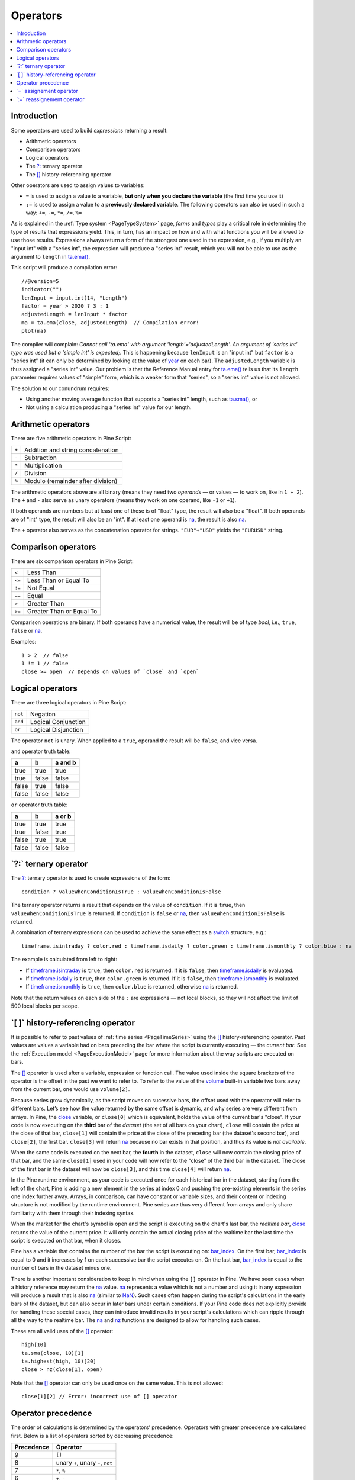 .. _PageOperators:

Operators
=========

.. contents:: :local:
    :depth: 2


Introduction
------------

Some operators are used to build *expressions* returning a result:

- Arithmetic operators
- Comparison operators
- Logical operators
- The `?: <https://www.tradingview.com/pine-script-reference/v5/#op_{question}{colon}>`__ ternary operator
- The `[] <https://www.tradingview.com/pine-script-reference/v5/#op_[]>`__ history-referencing operator

Other operators are used to assign values to variables:

- ``=`` is used to assign a value to a variable, **but only when you declare the variable** (the first time you use it)
- ``:=`` is used to assign a value to a **previously declared variable**. The following operators can also be used in such a way: ``+=``, ``-=``, ``*=``, ``/=``, ``%=``

As is explained in the :ref:`Type system <PageTypeSystem>` page, *forms* and *types* play a critical role in determining the type of results that expressions yield.
This, in turn, has an impact on how and with what functions you will be allowed to use those results. 
Expressions always return a form of the strongest one used in the expression, e.g., if you multiply an "input int" with a "series int", 
the expression will produce a "series int" result, which you will not be able to use as the argument to ``length`` in 
`ta.ema() <https://www.tradingview.com/pine-script-reference/v5/#fun_ta{dot}ema>`__.

This script will produce a compilation error::

    //@version=5
    indicator("")
    lenInput = input.int(14, "Length")
    factor = year > 2020 ? 3 : 1
    adjustedLength = lenInput * factor
    ma = ta.ema(close, adjustedLength)  // Compilation error!
    plot(ma)

The compiler will complain: *Cannot call 'ta.ema' with argument 'length'='adjustedLength'. An argument of 'series int' type was used but a 'simple int' is expected;*.
This is happening because ``lenInput`` is an "input int" but ``factor`` is a "series int" (it can only be determined by looking at the value of 
`year <https://www.tradingview.com/pine-script-reference/v5/#var_year>`__ on each bar). 
The ``adjustedLength`` variable is thus assigned a "series int" value. 
Our problem is that the Reference Manual entry for `ta.ema() <https://www.tradingview.com/pine-script-reference/v5/#fun_ta{dot}ema>`__ tells us that its ``length`` parameter requires values of "simple" form, which is a weaker form that "series", so a "series int" value is not allowed.

The solution to our conundrum requires:

- Using another moving average function that supports a "series int" length, such as `ta.sma() <https://www.tradingview.com/pine-script-reference/v5/#fun_ta{dot}sma>`__, or
- Not using a calculation producing a "series int" value for our length.



.. _PageOperators_ArithmeticOperators:

Arithmetic operators
--------------------

There are five arithmetic operators in Pine Script:

+-------+------------------------------------+
| ``+`` | Addition and string concatenation  |
+-------+------------------------------------+
| ``-`` | Subtraction                        |
+-------+------------------------------------+
| ``*`` | Multiplication                     |
+-------+------------------------------------+
| ``/`` | Division                           |
+-------+------------------------------------+
| ``%`` | Modulo (remainder after division)  |
+-------+------------------------------------+

The arithmetic operators above are all binary (means they need two *operands* — or values — to work on, like in ``1 + 2``). 
The ``+`` and ``-`` also serve as unary operators (means they work on one operand, like ``-1`` or ``+1``).

If both operands are numbers but at least one of these is of "float" type, the result will also be a "float". 
If both operands are of "int" type, the result will also be an "int".
If at least one operand is `na <https://www.tradingview.com/pine-script-reference/v5/#var_na>`__, 
the result is also `na <https://www.tradingview.com/pine-script-reference/v5/#var_na>`__.

The ``+`` operator also serves as the concatenation operator for strings. ``"EUR"+"USD"`` yields the ``"EURUSD"`` string.



.. _PageOperators_ComparisonOperators:

Comparison operators
--------------------

There are six comparison operators in Pine Script:

+--------+---------------------------------+
| ``<``  | Less Than                       |
+--------+---------------------------------+
| ``<=`` | Less Than or Equal To           |
+--------+---------------------------------+
| ``!=`` | Not Equal                       |
+--------+---------------------------------+
| ``==`` | Equal                           |
+--------+---------------------------------+
| ``>``  | Greater Than                    |
+--------+---------------------------------+
| ``>=`` | Greater Than or Equal To        |
+--------+---------------------------------+

Comparison operations are binary. If both operands have a numerical value, the result will be of type *bool*, i.e., ``true``, ``false`` or 
`na <https://www.tradingview.com/pine-script-reference/v5/#var_na>`__.

Examples::

    1 > 2  // false
    1 != 1 // false
    close >= open  // Depends on values of `close` and `open`



.. _PageOperators_LogicalOperators:

Logical operators
-----------------

There are three logical operators in Pine Script:

+---------+---------------------------------+
| ``not`` | Negation                        |
+---------+---------------------------------+
| ``and`` | Logical Conjunction             |
+---------+---------------------------------+
| ``or``  | Logical Disjunction             |
+---------+---------------------------------+

The operator ``not`` is unary. When applied to a ``true``, operand the result will be ``false``, and vice versa.

``and`` operator truth table:

+---------+---------+-----------+
| a       | b       | a and b   |
+=========+=========+===========+
| true    | true    | true      |
+---------+---------+-----------+
| true    | false   | false     |
+---------+---------+-----------+
| false   | true    | false     |
+---------+---------+-----------+
| false   | false   | false     |
+---------+---------+-----------+

``or`` operator truth table:

+---------+---------+----------+
| a       | b       | a or b   |
+=========+=========+==========+
| true    | true    | true     |
+---------+---------+----------+
| true    | false   | true     |
+---------+---------+----------+
| false   | true    | true     |
+---------+---------+----------+
| false   | false   | false    |
+---------+---------+----------+



.. _PageOperators_TernaryOperator:

\`?:\` ternary operator
-----------------------

The `?: <https://www.tradingview.com/pine-script-reference/v5/#op_{question}{colon}>`__ ternary operator is used to create expressions of the form::

    condition ? valueWhenConditionIsTrue : valueWhenConditionIsFalse

The ternary operator returns a result that depends on the value of ``condition``. If it is ``true``,  then ``valueWhenConditionIsTrue`` is returned.
If ``condition`` is ``false`` or `na <https://www.tradingview.com/pine-script-reference/v5/#var_na>`__,  then ``valueWhenConditionIsFalse`` is returned.

A combination of ternary expressions can be used to achieve the same effect as a 
`switch <https://www.tradingview.com/pine-script-reference/v5/#op_switch>`__ structure, e.g.::

    timeframe.isintraday ? color.red : timeframe.isdaily ? color.green : timeframe.ismonthly ? color.blue : na

The example is calculated from left to right:

- If `timeframe.isintraday <https://www.tradingview.com/pine-script-reference/v5/#var_timeframe{dot}isintraday>`__ is ``true``,
  then ``color.red`` is returned. If it is ``false``, then `timeframe.isdaily <https://www.tradingview.com/pine-script-reference/v5/#var_timeframe{dot}isdaily>`__ is evaluated.
- If `timeframe.isdaily <https://www.tradingview.com/pine-script-reference/v5/#var_timeframe{dot}isdaily>`__ is ``true``, 
  then ``color.green`` is returned. If it is ``false``, 
  then `timeframe.ismonthly <https://www.tradingview.com/pine-script-reference/v5/#var_timeframe{dot}ismonthly>`__ is evaluated. 
- If `timeframe.ismonthly <https://www.tradingview.com/pine-script-reference/v5/#var_timeframe{dot}ismonthly>`__ is ``true``, 
  then ``color.blue`` is returned, otherwise `na <https://www.tradingview.com/pine-script-reference/v5/#var_na>`__ is returned.

Note that the return values on each side of the ``:`` are expressions — not local blocks, so they will not affect the limit of 500 local blocks per scope.



.. _PageOperators_HistoryReferencingOperator:

\`[ ]\` history-referencing operator
------------------------------------

It is possible to refer to past values of :ref:`time series <PageTimeSeries>` using the 
`[] <https://www.tradingview.com/pine-script-reference/v5/#op_[]>`__ history-referencing operator. 
Past values are values a variable had on bars preceding the bar where the script is currently executing — the *current bar*.
See the :ref:`Execution model <PageExecutionModel>` page for more information about the way scripts are executed on bars.

The `[] <https://www.tradingview.com/pine-script-reference/v5/#op_[]>`__ operator is used after a variable, expression or function call.
The value used inside the square brackets of the operator is the offset in the past we want to refer to.
To refer to the value of the `volume <https://www.tradingview.com/pine-script-reference/v5/#var_volume>`__ 
built-in variable two bars away from the current bar, one would use ``volume[2]``.

Because series grow dynamically, as the script moves on sucessive bars, the offset used with the operator will refer to different bars.
Let’s see how the value returned by the same offset is dynamic, and why series are very different from arrays.
In Pine, the `close <https://www.tradingview.com/pine-script-reference/v5/#var_close>`__ variable, or ``close[0]`` which is equivalent,
holds the value of the current bar's "close".
If your code is now executing on the **third** bar of the *dataset* (the set of all bars on your chart), ``close`` will contain the price at the close of that bar,
``close[1]`` will contain the price at the close of the preceding bar (the dataset's second bar),
and ``close[2]``, the first bar. ``close[3]`` will return `na <https://www.tradingview.com/pine-script-reference/v5/#var_na>`__ 
because no bar exists in that position, and thus its value is *not available*.

When the same code is executed on the next bar, the **fourth** in the dataset,
``close`` will now contain the closing price of that bar, and the same ``close[1]``
used in your code will now refer to the "close" of the third bar in the dataset.
The close of the first bar in the dataset will now be ``close[3]``, 
and this time ``close[4]`` will return `na <https://www.tradingview.com/pine-script-reference/v5/#var_na>`__.

In the Pine runtime environment, as your code is executed once for each historical bar in the dataset,
starting from the left of the chart, Pine is adding a new element in the series at index 0
and pushing the pre-existing elements in the series one index further away.
Arrays, in comparison, can have constant or variable sizes, and their content or indexing structure
is not modified by the runtime environment. Pine series are thus very different from arrays and
only share familiarity with them through their indexing syntax.

When the market for the chart's symbol is open and the script is executing on the chart's last bar, the *realtime bar*, 
`close <https://www.tradingview.com/pine-script-reference/v5/#var_close>`__ returns the value of the current price. 
It will only contain the actual closing price of the realtime bar the last time the script is executed on that bar, when it closes.

Pine has a variable that contains the number of the bar the script is executing on: 
`bar_index <https://www.tradingview.com/pine-script-reference/v5/#var_bar_index>`__.
On the first bar, `bar_index <https://www.tradingview.com/pine-script-reference/v5/#var_bar_index>`__ 
is equal to 0 and it increases by 1 on each successive bar the script executes on.
On the last bar, `bar_index <https://www.tradingview.com/pine-script-reference/v5/#var_bar_index>`__ is equal to the number of bars in the dataset minus one.

There is another important consideration to keep in mind when using the ``[]`` operator in
Pine. We have seen cases when a history reference may return the `na <https://www.tradingview.com/pine-script-reference/v5/#var_na>`__
value. `na <https://www.tradingview.com/pine-script-reference/v5/#var_na>`__ represents a value which is not a number and
using it in any expression will produce a result that is also `na <https://www.tradingview.com/pine-script-reference/v5/#var_na>`__ (similar
to `NaN <https://en.wikipedia.org/wiki/NaN>`__).
Such cases often happen during the script's calculations in the
early bars of the dataset, but can also occur in later bars under certain conditions.
If your Pine code does not explicitly provide for handling these special cases,
they can introduce invalid results in your script's calculations
which can ripple through all the way to the realtime bar.
The `na <https://www.tradingview.com/pine-script-reference/v5/#fun_na>`__ and
`nz <https://www.tradingview.com/pine-script-reference/v5/#fun_nz>`__ functions
are designed to allow for handling such cases.


These are all valid uses of the `[] <https://www.tradingview.com/pine-script-reference/v5/#op_[]>`__ operator::

    high[10]
    ta.sma(close, 10)[1]
    ta.highest(high, 10)[20]
    close > nz(close[1], open)

Note that the `[] <https://www.tradingview.com/pine-script-reference/v5/#op_[]>`__ operator can only be used once on the same value. 
This is not allowed::

    close[1][2] // Error: incorrect use of [] operator



Operator precedence
-------------------

The order of calculations is determined by the operators' precedence.
Operators with greater precedence are calculated first. Below is a list
of operators sorted by decreasing precedence:

+------------+-------------------------------------+
| Precedence | Operator                            |
+============+=====================================+
| 9          | ``[]``                              |
+------------+-------------------------------------+
| 8          | unary ``+``, unary ``-``, ``not``   |
+------------+-------------------------------------+
| 7          | ``*``, ``%``                        |
+------------+-------------------------------------+
| 6          | ``+``, ``-``                        |
+------------+-------------------------------------+
| 5          | ``>``, ``<``, ``>=``, ``<=``        |
+------------+-------------------------------------+
| 4          | ``==``, ``!=``                      |
+------------+-------------------------------------+
| 3          | ``and``                             |
+------------+-------------------------------------+
| 2          | ``or``                              |
+------------+-------------------------------------+
| 1          | ``?:``                              |
+------------+-------------------------------------+

If in one expression there are several operators with the same precedence,
then they are calculated left to right.

If the expression must be calculated in a different order than precedence would dictate,
then parts of the expression can be grouped together with parentheses.



.. _PageOperators_AssignmentOperator:

\`=\` assignement operator
--------------------------

The ``=`` operator is used to assign a variable when it is initialized — or declared —, i.e., the first time you use it.
It says *this is a new variable that I will be using, and I want it to start on each bar with this value*.

These are all valid variable declarations::

    i = 1
    MS_IN_ONE_MINUTE = 1000 * 60
    showPlotInput = input.bool(true, "Show plots")
    pHi = pivothigh(5, 5)
    plotColor = color.green

See the :ref:`Variable declarations <PageVariableDeclarations>` page for more information on how to declare variables.



.. _PageOperators_ReassignmentOperator:

\`:=\` reassignement operator
-----------------------------

The ``:=`` is used to *reassign* a value to an existing variable. 
It says *use this variable that was declared earlier in my script, and give it a new value*.

Variables which have been first declared, then reassigned using ``:=``, are called *mutable* variables.
All the following examples are valid variable reassignments. 
You will find more information on how `var <https://www.tradingview.com/pine-script-reference/v5/#op_var>`__ works in 
the section on the :ref:``\`var\` declaration mode <PageVariableDeclarations_Var>`::

    //@version=5
    indicator("", "", true)
    // Declare `pHi` and initilize it on the first bar only.
    var float pHi = na
    // Reassign a value to `pHi`
    pHi := nz(ta.pivothigh(5, 5), pHi)
    plot(pHi)

Note that:

- We declare ``pHi`` with this code: ``var float pHi = na``. The `var <https://www.tradingview.com/pine-script-reference/v5/#op_var>`__ 
  keyword tells Pine that we only want that variable initialized with `na <https://www.tradingview.com/pine-script-reference/v5/#var_na>`__ on the dataset's first bar. 
  The ``float`` keyword tells the compiler we are declaring a variable of type "float". This is necessary because, contrary to most cases, 
  the compiler cannot automatically determine the type of the value on the right side of the ``=`` sign.
- While the variable declaration will only be executed on the first bar because it uses `var <https://www.tradingview.com/pine-script-reference/v5/#op_var>`__, 
  the ``pHi := nz(ta.pivothigh(5, 5), pHi)`` line will be executed on all the chart's bars.
  On each bar, it evaluates if the `pivothigh() <https://www.tradingview.com/pine-script-reference/v5/#fun_ta{dot}pivothigh>`__ 
  call returns `na <https://www.tradingview.com/pine-script-reference/v5/#var_na>`__ because that is what the function does when it hasn't found a new pivot.
  The `nz() <https://www.tradingview.com/pine-script-reference/v5/#fun_nz>`__ 
  function is the one doing the "checking for `na <https://www.tradingview.com/pine-script-reference/v5/#var_na>`__" part.
  When its first argument (``ta.pivothigh(5, 5)``) is `na <https://www.tradingview.com/pine-script-reference/v5/#var_na>`__, 
  it returns the second argument (``pHi``) instead of the first.
  When `pivothigh() <https://www.tradingview.com/pine-script-reference/v5/#fun_ta{dot}pivothigh>`__ returns the price point of a newly found pivot, 
  that value is assigned to ``pHi``. When it returns `na <https://www.tradingview.com/pine-script-reference/v5/#var_na>`__ 
  because no new pivot was found, we assign the previous value of ``pHi`` to itself, in effect preserving its previous value.

The output of our script looks like this:

.. image:: images/Operators-ReassignmentOperator-1.png

Note that:

- The line preserves its previous value until a new pivot is found.
- Pivots are detected five bars after the pivot actually occurs because our ``ta.pivothigh(5, 5)`` call
  says that we require five lower highs on both sides of a high point for it to be detected as a pivot.

See the :ref:`Variable reassignment <PageVariableDeclarations_VariableReassignment>` section for more information on how to reassign values to variables.

